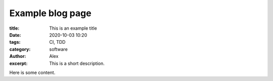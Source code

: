 Example blog page
------------------
:title: This is an example title
:date: 2020-10-03 10:20
:tags: CI, TDD
:category: software
:author: Alex
:excerpt: This is a short description.

Here is some content.